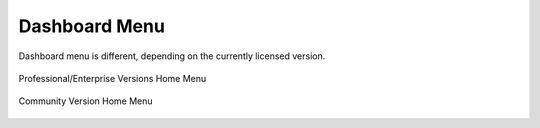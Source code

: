 Dashboard Menu
##############

Dashboard menu is different, depending on the currently licensed version.

.. figure:: ../img/web_gui_home_menu_pro.png
  :align: center
  :alt: Professional Version Home Menu

  Professional/Enterprise Versions Home Menu
  
.. figure:: ../img/web_gui_home_menu_community.png
  :align: center
  :alt: Community Version Home Menu

  Community Version Home Menu

